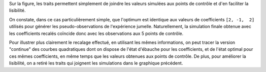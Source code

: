 Sur la figure, les traits permettent simplement de joindre les valeurs simulées
aux points de contrôle et d'en faciliter la lisibilité.

On constate, dans ce cas particulièrement simple, que l'optimum est identique
aux valeurs de coefficients ``[2, -1,  2]`` utilisés pour générer les
pseudo-observations de l'expérience jumelle. Naturellement, la simulation
finale obtenue avec les coefficients recalés coïncide donc avec les
observations aux 5 points de contrôle.

Pour illustrer plus clairement le recalage effectué, en utilisant les mêmes
informations, on peut tracer la version "continue" des courbes quadratiques
dont on dispose de l'état d'ébauche pour les coefficients, et de l'état optimal
pour ces mêmes coefficients, en même temps que les valeurs obtenues aux points
de contrôle. De plus, pour améliorer la lisibilité, on a retiré les traits qui
joignent les simulations dans le graphique précédent.
